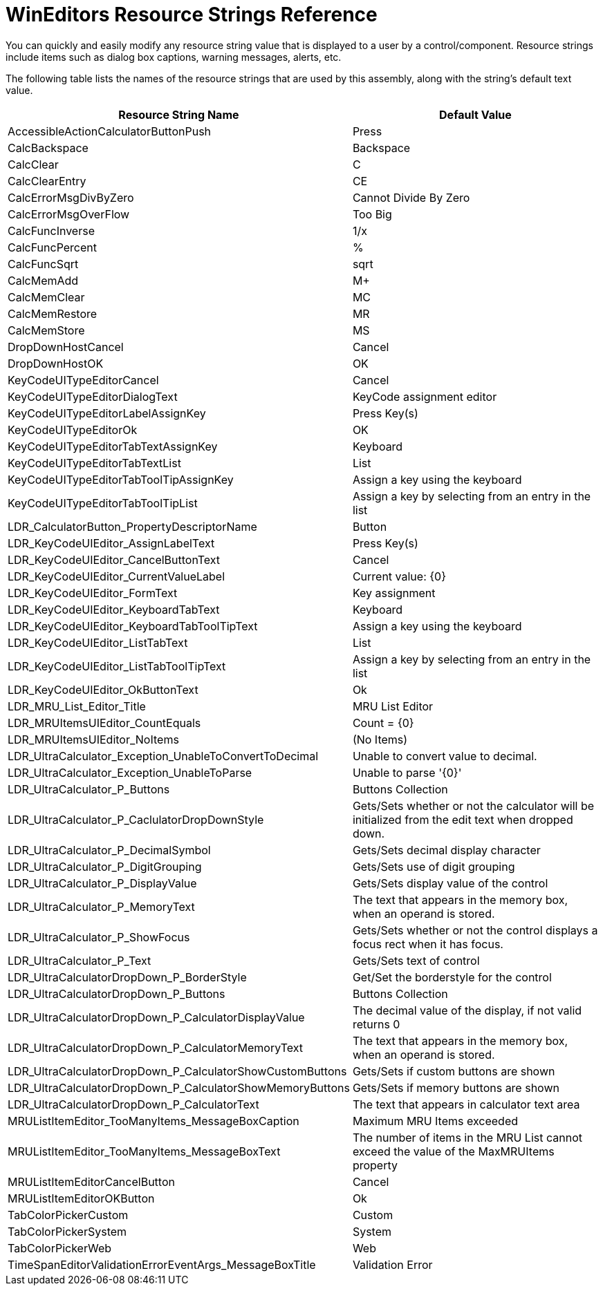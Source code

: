 ﻿////

|metadata|
{
    "name": "wineditors-resource-strings",
    "controlName": [],
    "tags": ["Localization","Resource Strings"],
    "guid": "{D35D73FC-264B-47AA-AE0B-223DBC28D40F}",  
    "buildFlags": [],
    "createdOn": "2005-06-07T00:00:00Z"
}
|metadata|
////

= WinEditors Resource Strings Reference

You can quickly and easily modify any resource string value that is displayed to a user by a control/component. Resource strings include items such as dialog box captions, warning messages, alerts, etc.

The following table lists the names of the resource strings that are used by this assembly, along with the string's default text value.

[options="header", cols="a,a"]
|====
|Resource String Name|Default Value

|AccessibleActionCalculatorButtonPush
|Press

|CalcBackspace
|Backspace

|CalcClear
|C

|CalcClearEntry
|CE

|CalcErrorMsgDivByZero
|Cannot Divide By Zero

|CalcErrorMsgOverFlow
|Too Big

|CalcFuncInverse
|1/x

|CalcFuncPercent
|%

|CalcFuncSqrt
|sqrt

|CalcMemAdd
|M+

|CalcMemClear
|MC

|CalcMemRestore
|MR

|CalcMemStore
|MS

|DropDownHostCancel
|Cancel

|DropDownHostOK
|OK

|KeyCodeUITypeEditorCancel
|Cancel

|KeyCodeUITypeEditorDialogText
|KeyCode assignment editor

|KeyCodeUITypeEditorLabelAssignKey
|Press Key(s)

|KeyCodeUITypeEditorOk
|OK

|KeyCodeUITypeEditorTabTextAssignKey
|Keyboard

|KeyCodeUITypeEditorTabTextList
|List

|KeyCodeUITypeEditorTabToolTipAssignKey
|Assign a key using the keyboard

|KeyCodeUITypeEditorTabToolTipList
|Assign a key by selecting from an entry in the list

|LDR_CalculatorButton_PropertyDescriptorName
|Button

|LDR_KeyCodeUIEditor_AssignLabelText
|Press Key(s)

|LDR_KeyCodeUIEditor_CancelButtonText
|Cancel

|LDR_KeyCodeUIEditor_CurrentValueLabel
|Current value: {0}

|LDR_KeyCodeUIEditor_FormText
|Key assignment

|LDR_KeyCodeUIEditor_KeyboardTabText
|Keyboard

|LDR_KeyCodeUIEditor_KeyboardTabToolTipText
|Assign a key using the keyboard

|LDR_KeyCodeUIEditor_ListTabText
|List

|LDR_KeyCodeUIEditor_ListTabToolTipText
|Assign a key by selecting from an entry in the list

|LDR_KeyCodeUIEditor_OkButtonText
|Ok

|LDR_MRU_List_Editor_Title
|MRU List Editor

|LDR_MRUItemsUIEditor_CountEquals
|Count = {0}

|LDR_MRUItemsUIEditor_NoItems
|(No Items)

|LDR_UltraCalculator_Exception_UnableToConvertToDecimal
|Unable to convert value to decimal.

|LDR_UltraCalculator_Exception_UnableToParse
|Unable to parse '{0}'

|LDR_UltraCalculator_P_Buttons
|Buttons Collection

|LDR_UltraCalculator_P_CaclulatorDropDownStyle
|Gets/Sets whether or not the calculator will be initialized from the edit text when dropped down.

|LDR_UltraCalculator_P_DecimalSymbol
|Gets/Sets decimal display character

|LDR_UltraCalculator_P_DigitGrouping
|Gets/Sets use of digit grouping

|LDR_UltraCalculator_P_DisplayValue
|Gets/Sets display value of the control

|LDR_UltraCalculator_P_MemoryText
|The text that appears in the memory box, when an operand is stored.

|LDR_UltraCalculator_P_ShowFocus
|Gets/Sets whether or not the control displays a focus rect when it has focus.

|LDR_UltraCalculator_P_Text
|Gets/Sets text of control

|LDR_UltraCalculatorDropDown_P_BorderStyle
|Get/Set the borderstyle for the control

|LDR_UltraCalculatorDropDown_P_Buttons
|Buttons Collection

|LDR_UltraCalculatorDropDown_P_CalculatorDisplayValue
|The decimal value of the display, if not valid returns 0

|LDR_UltraCalculatorDropDown_P_CalculatorMemoryText
|The text that appears in the memory box, when an operand is stored.

|LDR_UltraCalculatorDropDown_P_CalculatorShowCustomButtons
|Gets/Sets if custom buttons are shown

|LDR_UltraCalculatorDropDown_P_CalculatorShowMemoryButtons
|Gets/Sets if memory buttons are shown

|LDR_UltraCalculatorDropDown_P_CalculatorText
|The text that appears in calculator text area

|MRUListItemEditor_TooManyItems_MessageBoxCaption
|Maximum MRU Items exceeded

|MRUListItemEditor_TooManyItems_MessageBoxText
|The number of items in the MRU List cannot exceed the value of the MaxMRUItems property

|MRUListItemEditorCancelButton
|Cancel

|MRUListItemEditorOKButton
|Ok

|TabColorPickerCustom
|Custom

|TabColorPickerSystem
|System

|TabColorPickerWeb
|Web

|TimeSpanEditorValidationErrorEventArgs_MessageBoxTitle
|Validation Error

|====